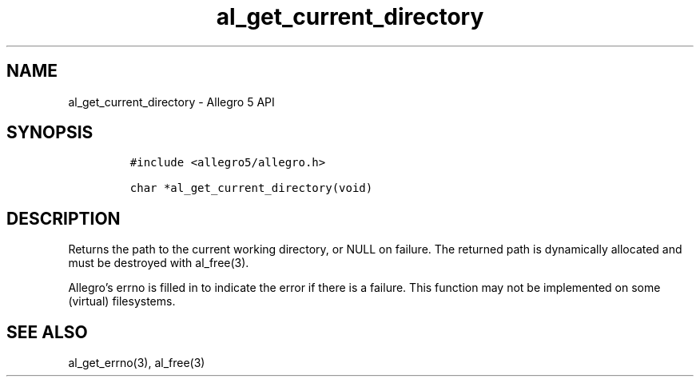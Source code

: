 .\" Automatically generated by Pandoc 3.1.3
.\"
.\" Define V font for inline verbatim, using C font in formats
.\" that render this, and otherwise B font.
.ie "\f[CB]x\f[]"x" \{\
. ftr V B
. ftr VI BI
. ftr VB B
. ftr VBI BI
.\}
.el \{\
. ftr V CR
. ftr VI CI
. ftr VB CB
. ftr VBI CBI
.\}
.TH "al_get_current_directory" "3" "" "Allegro reference manual" ""
.hy
.SH NAME
.PP
al_get_current_directory - Allegro 5 API
.SH SYNOPSIS
.IP
.nf
\f[C]
#include <allegro5/allegro.h>

char *al_get_current_directory(void)
\f[R]
.fi
.SH DESCRIPTION
.PP
Returns the path to the current working directory, or NULL on failure.
The returned path is dynamically allocated and must be destroyed with
al_free(3).
.PP
Allegro\[cq]s errno is filled in to indicate the error if there is a
failure.
This function may not be implemented on some (virtual) filesystems.
.SH SEE ALSO
.PP
al_get_errno(3), al_free(3)
